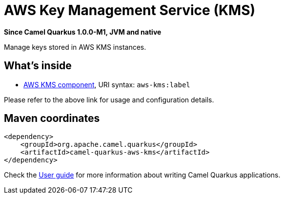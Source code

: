 // Do not edit directly!
// This file was generated by camel-quarkus-package-maven-plugin:update-extension-doc-page

[[aws-kms]]
= AWS Key Management Service (KMS)

*Since Camel Quarkus 1.0.0-M1, JVM and native*

Manage keys stored in AWS KMS instances.

== What's inside

* https://camel.apache.org/components/latest/aws-kms-component.html[AWS KMS component], URI syntax: `aws-kms:label`

Please refer to the above link for usage and configuration details.

== Maven coordinates

[source,xml]
----
<dependency>
    <groupId>org.apache.camel.quarkus</groupId>
    <artifactId>camel-quarkus-aws-kms</artifactId>
</dependency>
----

Check the xref:user-guide.adoc[User guide] for more information about writing Camel Quarkus applications.
